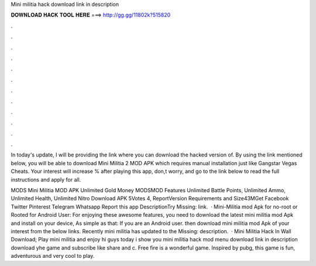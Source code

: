 Mini militia hack download link in description



𝐃𝐎𝐖𝐍𝐋𝐎𝐀𝐃 𝐇𝐀𝐂𝐊 𝐓𝐎𝐎𝐋 𝐇𝐄𝐑𝐄 ===> http://gg.gg/11802k?515820



.



.



.



.



.



.



.



.



.



.



.



.

In today's update, I will be providing the link where you can download the hacked version of. By using the link mentioned below, you will be able to download Mini Militia 2 MOD APK which requires manual installation just like Gangstar Vegas Cheats. Your interest will increase % after playing this app, don,t worry, and go to the link below to read the full instructions and apply for all.

MODS Mini Militia MOD APK Unlimited Gold Money MODSMOD Features Unlimited Battle Points, Unlimited Ammo, Unlimited Health, Unlimited Nitro Download APK 5Votes 4, ReportVersion Requirements and Size43MGet Facebook Twitter Pinterest Telegram Whatsapp Report this app DescriptionTry Missing: link.  · Mini-Militia mod Apk for no-root or Rooted for Android User: For enjoying these awesome features, you need to download the latest mini militia mod Apk and install on your device, As simple as that: If you are an Android user. then download mini militia mod Apk of your interest from the below links. Recently mini militia has updated to the Missing: description.  · Mini Militia Hack In Wall Download; Play mini militia and enjoy hi guys today i show you mini militia hack mod menu download link in description download yhe game and subscribe like share and c. Free fire is a wonderful game. Inspired by pubg, this game is fun, adventurous and very cool to play.
